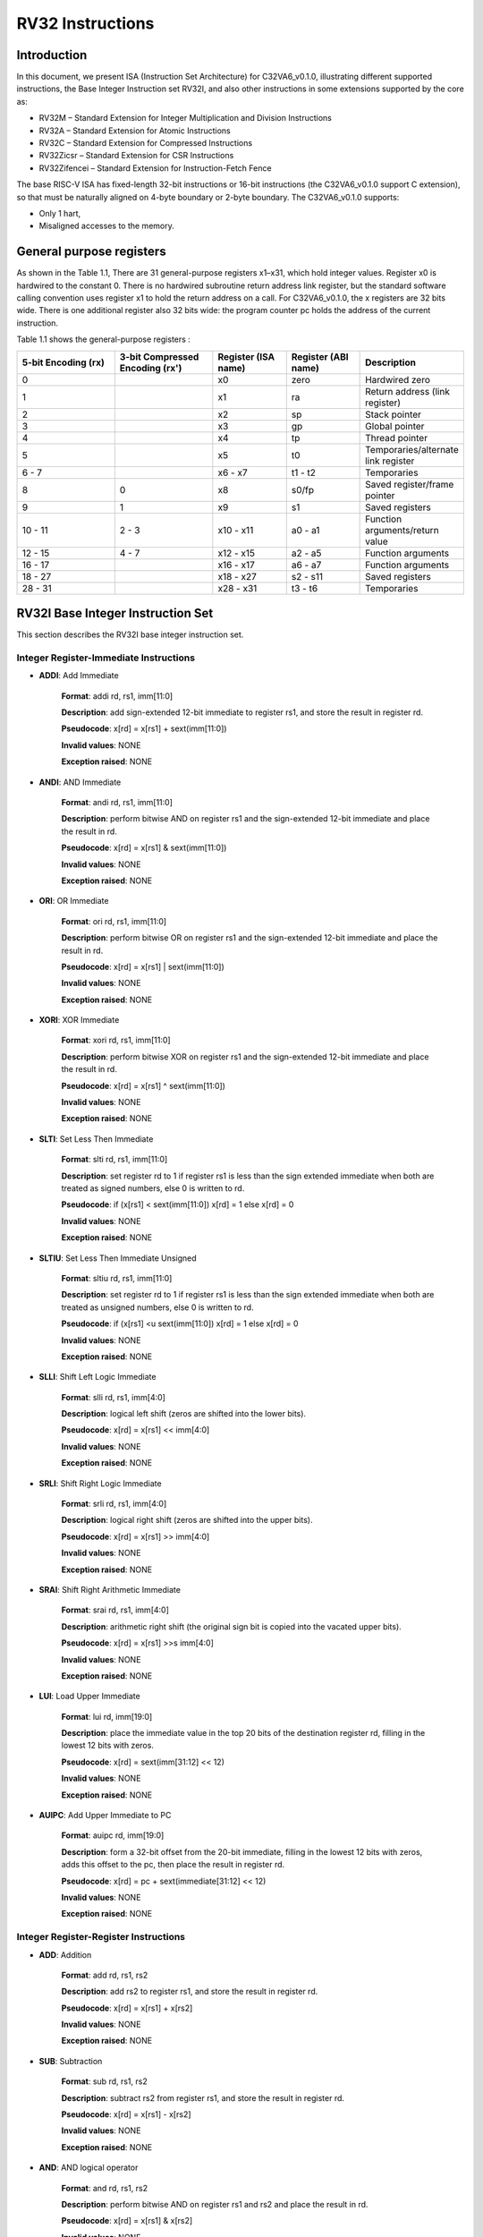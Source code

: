RV32 Instructions
=================

Introduction
------------------

In this document, we present ISA (Instruction Set Architecture) for C32VA6_v0.1.0, illustrating different supported instructions, the Base Integer Instruction set RV32I, and also other instructions in some extensions supported by the core as:

* RV32M        – Standard Extension for Integer Multiplication and Division Instructions
* RV32A        – Standard Extension for Atomic Instructions
* RV32C        – Standard Extension for Compressed Instructions
* RV32Zicsr    – Standard Extension for CSR Instructions
* RV32Zifencei – Standard Extension for Instruction-Fetch Fence

The base RISC-V ISA has fixed-length 32-bit instructions or 16-bit instructions (the C32VA6_v0.1.0 support C extension), so that must be naturally aligned on 4-byte boundary or 2-byte boundary.
The C32VA6_v0.1.0 supports:

* Only 1 hart,
* Misaligned accesses to the memory.

General purpose registers
--------------------------

As shown in the Table 1.1, There are 31 general-purpose registers x1–x31, which hold integer values. Register x0 is hardwired to the constant 0. There is no hardwired subroutine return address link register, but the standard software calling convention uses register x1 to hold the return address on a call. For C32VA6_v0.1.0, the x registers are 32 bits wide. There is one additional register also 32 bits wide: the program counter pc holds the address of the current instruction.

Table 1.1 shows the general-purpose registers :

.. list-table::
   :widths: 20 20 15 15 20
   :header-rows: 1

   * - **5-bit Encoding (rx)**
     - **3-bit Compressed Encoding (rx')**
     - **Register (ISA name)**
     - **Register (ABI name)**
     - **Description**
   * - 0
     -
     - x0
     - zero
     - Hardwired zero
   * - 1
     -
     - x1
     - ra
     - Return address (link register)
   * - 2
     -
     - x2
     - sp
     - Stack pointer
   * - 3
     -
     - x3
     - gp
     - Global pointer
   * - 4
     -
     - x4
     - tp
     - Thread pointer
   * - 5
     -
     - x5
     - t0
     - Temporaries/alternate link register
   * - 6 - 7
     -
     - x6 - x7
     - t1 - t2
     - Temporaries
   * - 8
     - 0
     - x8
     - s0/fp
     - Saved register/frame pointer
   * - 9
     - 1
     - x9
     - s1
     - Saved registers
   * - 10 - 11
     - 2 - 3
     - x10 - x11
     - a0 - a1
     - Function arguments/return value
   * - 12 - 15
     - 4 - 7
     - x12 - x15
     - a2 - a5
     - Function arguments
   * - 16 - 17
     -
     - x16 - x17
     - a6 - a7
     - Function arguments
   * - 18 - 27
     -
     - x18 - x27
     - s2 - s11
     - Saved registers
   * - 28 - 31
     -
     - x28 - x31
     - t3 - t6
     - Temporaries

RV32I Base Integer Instruction Set
-----------------------------------

This section describes the RV32I base integer instruction set.

Integer Register-Immediate Instructions
^^^^^^^^^^^^^^^^^^^^^^^^^^^^^^^^^^^^^^^^

- **ADDI**: Add Immediate

    **Format**: addi rd, rs1, imm[11:0]

    **Description**: add sign-extended 12-bit immediate to register rs1, and store the result in register rd.

    **Pseudocode**: x[rd] = x[rs1] + sext(imm[11:0])

    **Invalid values**: NONE

    **Exception raised**: NONE

- **ANDI**: AND Immediate

    **Format**: andi rd, rs1, imm[11:0]

    **Description**: perform bitwise AND on register rs1 and the sign-extended 12-bit immediate and place the result in rd.

    **Pseudocode**: x[rd] = x[rs1] & sext(imm[11:0])

    **Invalid values**: NONE

    **Exception raised**: NONE

- **ORI**: OR Immediate

    **Format**: ori rd, rs1, imm[11:0]

    **Description**: perform bitwise OR on register rs1 and the sign-extended 12-bit immediate and place the result in rd.

    **Pseudocode**: x[rd] = x[rs1] | sext(imm[11:0])

    **Invalid values**: NONE

    **Exception raised**: NONE

- **XORI**: XOR Immediate

    **Format**: xori rd, rs1, imm[11:0]

    **Description**: perform bitwise XOR on register rs1 and the sign-extended 12-bit immediate and place the result in rd.

    **Pseudocode**: x[rd] = x[rs1] ^ sext(imm[11:0])

    **Invalid values**: NONE

    **Exception raised**: NONE

- **SLTI**: Set Less Then Immediate

    **Format**: slti rd, rs1, imm[11:0]

    **Description**: set register rd to 1 if register rs1 is less than the sign extended immediate when both are treated as signed numbers, else 0 is written to rd.

    **Pseudocode**: if (x[rs1] < sext(imm[11:0]) x[rd] = 1 else x[rd] = 0

    **Invalid values**: NONE

    **Exception raised**: NONE

- **SLTIU**: Set Less Then Immediate Unsigned

    **Format**: sltiu rd, rs1, imm[11:0]

    **Description**: set register rd to 1 if register rs1 is less than the sign extended immediate when both are treated as unsigned numbers, else 0 is written to rd.

    **Pseudocode**: if (x[rs1] <u sext(imm[11:0]) x[rd] = 1 else x[rd] = 0

    **Invalid values**: NONE

    **Exception raised**: NONE

- **SLLI**: Shift Left Logic Immediate

    **Format**: slli rd, rs1, imm[4:0]

    **Description**: logical left shift (zeros are shifted into the lower bits).

    **Pseudocode**: x[rd] = x[rs1] << imm[4:0]

    **Invalid values**: NONE

    **Exception raised**: NONE

- **SRLI**: Shift Right Logic Immediate

    **Format**: srli rd, rs1, imm[4:0]

    **Description**: logical right shift (zeros are shifted into the upper bits).

    **Pseudocode**: x[rd] = x[rs1] >> imm[4:0]

    **Invalid values**: NONE

    **Exception raised**: NONE

- **SRAI**: Shift Right Arithmetic Immediate

    **Format**: srai rd, rs1, imm[4:0]

    **Description**: arithmetic right shift (the original sign bit is copied into the vacated upper bits).

    **Pseudocode**: x[rd] = x[rs1] >>s imm[4:0]

    **Invalid values**: NONE

    **Exception raised**: NONE

- **LUI**: Load Upper Immediate

    **Format**: lui rd, imm[19:0]

    **Description**: place the immediate value in the top 20 bits of the destination register rd, filling in the lowest 12 bits with zeros.

    **Pseudocode**: x[rd] = sext(imm[31:12] << 12)

    **Invalid values**: NONE

    **Exception raised**: NONE

- **AUIPC**: Add Upper Immediate to PC

    **Format**: auipc rd, imm[19:0]

    **Description**: form a 32-bit offset from the 20-bit immediate, filling in the lowest 12 bits with zeros, adds this offset to the pc, then place the result in register rd.

    **Pseudocode**: x[rd] = pc + sext(immediate[31:12] << 12)

    **Invalid values**: NONE

    **Exception raised**: NONE

Integer Register-Register Instructions
^^^^^^^^^^^^^^^^^^^^^^^^^^^^^^^^^^^^^^^

- **ADD**: Addition

    **Format**: add rd, rs1, rs2

    **Description**: add rs2 to register rs1, and store the result in register rd.

    **Pseudocode**: x[rd] = x[rs1] + x[rs2]

    **Invalid values**: NONE

    **Exception raised**: NONE

- **SUB**: Subtraction

    **Format**: sub rd, rs1, rs2

    **Description**: subtract rs2 from register rs1, and store the result in register rd.

    **Pseudocode**: x[rd] = x[rs1] - x[rs2]

    **Invalid values**: NONE

    **Exception raised**: NONE

- **AND**: AND logical operator

    **Format**: and rd, rs1, rs2

    **Description**: perform bitwise AND on register rs1 and rs2 and place the result in rd.

    **Pseudocode**: x[rd] = x[rs1] & x[rs2]

    **Invalid values**: NONE

    **Exception raised**: NONE

- **OR**: OR logical operator

    **Format**: or rd, rs1, rs2

    **Description**: perform bitwise OR on register rs1 and rs2 and place the result in rd.

    **Pseudocode**: x[rd] = x[rs1] | x[rs2]

    **Invalid values**: NONE

    **Exception raised**: NONE

- **XOR**: XOR logical operator

    **Format**: xor rd, rs1, rs2

    **Description**: perform bitwise XOR on register rs1 and rs2 and place the result in rd.

    **Pseudocode**: x[rd] = x[rs1] ^ x[rs2]

    **Invalid values**: NONE

    **Exception raised**: NONE

- **SLT**: Set Less Then

    **Format**: slt rd, rs1, rs2

    **Description**: set register rd to 1 if register rs1 is less than rs2 when both are treated as signed numbers, else 0 is written to rd.

    **Pseudocode**: if (x[rs1] < x[rs2]) x[rd] = 1 else x[rd] = 0

    **Invalid values**: NONE

    **Exception raised**: NONE

- **SLTU**: Set Less Then Unsigned

    **Format**: sltu rd, rs1, rs2

    **Description**: set register rd to 1 if register rs1 is less than rs2 when both are treated as unsigned numbers, else 0 is written to rd.

    **Pseudocode**: if (x[rs1] <u x[rs2]) x[rd] = 1 else x[rd] = 0

    **Invalid values**: NONE

    **Exception raised**: NONE

- **SLL**: Shift Left Logic

    **Format**: sll rd, rs1, rs2

    **Description**: logical left shift (zeros are shifted into the lower bits).

    **Pseudocode**: x[rd] = x[rs1] << x[rs2]

    **Invalid values**: NONE

    **Exception raised**: NONE

- **SRL**: Shift Right Logic

    **Format**: srl rd, rs1, rs2

    **Description**: logical right shift (zeros are shifted into the upper bits).

    **Pseudocode**: x[rd] = x[rs1] >> x[rs2]

    **Invalid values**: NONE

    **Exception raised**: NONE

- **SRA**: Shift Right Arithmetic

    **Format**: sra rd, rs1, rs2

    **Description**: arithmetic right shift (the original sign bit is copied into the vacated upper bits).

    **Pseudocode**: x[rd] = x[rs1] >>s x[rs2]

    **Invalid values**: NONE

    **Exception raised**: NONE

Control Transfer Instructions
^^^^^^^^^^^^^^^^^^^^^^^^^^^^^^

**Unconditional Jumps**

- **JAL**: Jump and Link

    **Format**: jal rd, imm[20:1]

    **Description**: offset is sign-extended and added to the pc to form the jump target address (pc is calculated using signed arithmetic), then setting the least-significant bit of the result to zero, and store the address of instruction following the jump (pc+4) into register rd.

    **Pseudocode**: x[rd] = pc+4; pc += sext(imm[20:1])

    **Invalid values**: NONE

    **Exception raised**: jumps to an incorrect instruction address will usually quickly raise an exception. An exception is raised on taken branch or unconditional jump if the target address is not aligned on 4-byte or 2-byte boundary, because the core supports compressed instructions.

- **JALR**: Jump and Link Register

    **Format**: jalr rd, rs1, imm[11:0]

    **Description**: target address is obtained by adding the 12-bit signed immediate to the register rs1 (pc is calculated using signed arithmetic), then setting the least-significant bit of the result to zero, and store the address of instruction following the jump (pc+4) into register rd.

    **Pseudocode**: t = pc+4; pc = (x[rs1]+sext(imm[11:0]))&∼1 ; x[rd] = t

    **Invalid values**: NONE

    **Exception raised**: jumps to an incorrect instruction address will usually quickly raise an exception. An exception is raised on taken branch or unconditional jump if the target address is not aligned on 4-byte or 2-byte boundary, because the core supports compressed instructions.

**Conditional Branches**

- **BEQ**: Branch Equal

    **Format**: beq rs1, rs2, imm[12:1]

    **Description**: takes the branch (pc is calculated using signed arithmetic) if registers rs1 and rs2 are equal.

    **Invalid values**: NONE

    **Pseudocode**: if (x[rs1] == x[rs2]) pc += sext({imm[12:1], 1’b0}) else pc += 4

    **Exception raised**: no instruction fetch misaligned exception is generated for a conditional branch that is not taken.

- **BNE**: Branch Not Equal

    **Format**: bne rs1, rs2, imm[12:1]

    **Description**: takes the branch (pc is calculated using signed arithmetic) if registers rs1 and rs2 are not equal.

    **Invalid values**: NONE

    **Pseudocode**: if (x[rs1] != x[rs2]) pc += sext({imm[12:1], 1’b0}) else pc += 4

    **Exception raised**: no instruction fetch misaligned exception is generated for a conditional branch that is not taken.

- **BLT**: Branch Less Than

    **Format**: blt rs1, rs2, imm[12:1]

    **Description**: takes the branch (pc is calculated using signed arithmetic) if registers rs1 less than rs2 (using signed comparison).

    **Invalid values**: NONE

    **Pseudocode**: if (x[rs1] < x[rs2]) pc += sext({imm[12:1], 1’b0}) else pc += 4

    **Exception raised**: no instruction fetch misaligned exception is generated for a conditional branch that is not taken.

- **BLTU**: Branch Less Than Unsigned

    **Format**: bltu rs1, rs2, imm[12:1]

    **Description**: takes the branch (pc is calculated using signed arithmetic) if registers rs1 less than rs2 (using unsigned comparison).

    **Invalid values**: NONE

    **Pseudocode**: if (x[rs1] <u x[rs2]) pc += sext({imm[12:1], 1’b0}) else pc += 4

    **Exception raised**: no instruction fetch misaligned exception is generated for a conditional branch that is not taken.

- **BGE**: Branch Greater or Equal

    **Format**: bge rs1, rs2, imm[12:1]

    **Description**: takes the branch (pc is calculated using signed arithmetic) if registers rs1 is greater than or equal rs2 (using signed comparison).

    **Pseudocode**: if (x[rs1] >= x[rs2]) pc += sext({imm[12:1], 1’b0}) else pc += 4

    **Invalid values**: NONE

    **Exception raised**: no instruction fetch misaligned exception is generated for a conditional branch that is not taken.

- **BGEU**: Branch Greater or Equal Unsigned

    **Format**: bgeu rs1, rs2, imm[12:1]

    **Description**: takes the branch (pc is calculated using signed arithmetic) if registers rs1 is greater than or equal rs2 (using unsigned comparison).

    **Invalid values**: NONE

    **Pseudocode**: if (x[rs1] >=u x[rs2]) pc += sext({imm[12:1], 1’b0}) else pc += 4

    **Exception raised**: no instruction fetch misaligned exception is generated for a conditional branch that is not taken.

Load and Store Instructions
^^^^^^^^^^^^^^^^^^^^^^^^^^^^^^

- **LB**: Load Byte

    **Format**: lb rd, imm(rs1)

    **Description**: loads a 8-bit value from memory, then sign-extends to 32-bit before storing in rd (rd is calculated using signed arithmetic), the effective address is obtained by adding register rs1 to the sign-extended 12-bit offset.

    **Pseudocode**: x[rd] = sext(M[x[rs1] + sext(imm[11:0])][7:0])

    **Invalid values**: NONE

    **Exception raised**: loads with a destination of x0 must still raise any exceptions and action any other side effects even though the load value is discarded.

- **LH**: Load Halfword

    **Format**: lh rd, imm(rs1)

    **Description**: loads a 16-bit value from memory, then sign-extends to 32-bit before storing in rd (rd is calculated using signed arithmetic), the effective address is obtained by adding register rs1 to the sign-extended 12-bit offset.

    **Pseudocode**: x[rd] = sext(M[x[rs1] + sext(imm[11:0])][15:0])

    **Invalid values**: NONE

    **Exception raised**: loads with a destination of x0 must still raise any exceptions and action any other side effects even though the load value is discarded, also an exception is raised if the memory address isn't aligned (2-byte boundary).

- **LW**: Load Word

    **Format**: lw rd, imm(rs1)

    **Description**: loads a 32-bit value from memory, then storing in rd (rd is calculated using signed arithmetic). The effective address is obtained by adding register rs1 to the sign-extended 12-bit offset.

    **Invalid values**: NONE

    **Pseudocode**: x[rd] = sext(M[x[rs1] + sext(imm[11:0])][31:0])

    **Exception raised**: loads with a destination of x0 must still raise any exceptions and action any other side effects even though the load value is discarded, also an exception is raised if the memory address isn't aligned (4-byte boundary).

- **LBU**: Load Byte Unsigned

    **Format**: lbu rd, imm(rs1)

    **Description**: loads a 8-bit value from memory, then zero-extends to 32-bit before storing in rd (rd is calculated using unsigned arithmetic), the effective address is obtained by adding register rs1 to the sign-extended 12-bit offset.

    **Pseudocode**: x[rd] = zext(M[x[rs1] + sext(imm[11:0])][7:0])

    **Invalid values**: NONE

    **Exception raised**: loads with a destination of x0 must still raise any exceptions and action any other side effects even though the load value is discarded.

- **LHU**: Load Halfword Unsigned

    **Format**: lhu rd, imm(rs1)

    **Description**: loads a 16-bit value from memory, then zero-extends to 32-bit before storing in rd (rd is calculated using unsigned arithmetic), the effective address is obtained by adding register rs1 to the sign-extended 12-bit offset.

    **Pseudocode**: x[rd] = zext(M[x[rs1] + sext(imm[11:0])][15:0])

    **Invalid values**: NONE

    **Exception raised**: loads with a destination of x0 must still raise any exceptions and action any other side effects even though the load value is discarded, also an exception is raised if the memory address isn't aligned (2-byte boundary).

- **SB**: Store Byte

    **Format**: sb rs2, imm(rs1)

    **Description**: stores a 8-bit value from the low bits of register rs2 to memory, the effective address is obtained by adding register rs1 to the sign-extended 12-bit offset.

    **Pseudocode**: M[x[rs1] + sext(imm[11:0])][7:0] = x[rs2][7:0]

    **Invalid values**: NONE

    **Exception raised**: NONE

- **SH**: Store Halfword

    **Format**: sh rs2, imm(rs1)

    **Description**: stores a 16-bit value from the low bits of register rs2 to memory, the effective address is obtained by adding register rs1 to the sign-extended 12-bit offset.

    **Pseudocode**: M[x[rs1] + sext(imm[11:0])][15:0] = x[rs2][15:0]

    **Invalid values**: NONE

    **Exception raised**: an exception is raised if the memory address isn't aligned (2-byte boundary).

- **SW**: Store Word

    **Format**: sw rs2, imm(rs1)

    **Description**: stores a 32-bit value from register rs2 to memory, the effective address is obtained by adding register rs1 to the sign-extended 12-bit offset.

    **Pseudocode**: M[x[rs1] + sext(imm[11:0])][31:0] = x[rs2][31:0]

    **Invalid values**: NONE

    **Exception raised**: an exception is raised if the memory address isn't aligned (4-byte boundary).

Memory Ordering
^^^^^^^^^^^^^^^^^^

- **FENCE**: Fence Instruction

    **Format**: fence pre, succ

    **Description**: order device I/O and memory accesses as viewed by other RISC-V harts and external devices or coprocessors. Any combination of device input (I), device output (O), memory reads (R), and memory writes (W) may be ordered with respect to any combination of the same. Informally, no other RISC-V hart or external device can observe any operation in the successor set following a FENCE before any operation in the predecessor set preceding the FENCE, as the core support 1 hart, the fence instruction has no effect so we can considerate it as a nop instruction.

    **Pseudocode**: No operation (nop)

    **Invalid values**: NONE

    **Exception raised**: NONE

Environment Call and Breakpoints
^^^^^^^^^^^^^^^^^^^^^^^^^^^^^^^^^

- **ECALL**: Environment Call

    **Format**: ecall

    **Description**: make a request to the supporting execution environment, which is usually an operating system. The ABI for the system will define how parameters for the environment request are passed, but usually these will be in defined locations in the integer register file.

    **Pseudocode**: RaiseException(EnvironmentCall)

    **Invalid values**: NONE

    **Exception raised**: Raise an Environment Call exception.

- **EBREAK**:Environment Break

    **Format**: ebreak

    **Description**: cause control to be transferred back to a debugging environment.

    **Pseudocode**: RaiseException(Breakpoint)

    **Invalid values**: NONE

    **Exception raised**: Raise a Breakpoint exception.

RV32M Multiplication and Division Instructions
------------------------------------------------------

This chapter describes the standard integer multiplication and division instruction extension, which
is named “M” and contains instructions that multiply or divide values held in two integer registers.

Multiplication Operations
^^^^^^^^^^^^^^^^^^^^^^^^^^^^^^^^^

- **MUL**: Multiplication

    **Format**: mul rd, rs1, rs2

    **Description**: performs a 32-bit × 32-bit multiplication and places the lower 32 bits in the destination register (Both rs1 and rs2 treated as signed numbers).

    **Pseudocode**: x[rd] = x[rs1] * x[rs2]

    **Invalid values**: NONE

    **Exception raised**: NONE

- **MULH**: Multiplication Higher

    **Format**: mulh rd, rs1, rs2

    **Description**: performs a 32-bit × 32-bit multiplication and places the upper 32 bits in the destination register of the 64-bit product (Both rs1 and rs2 treated as signed numbers).

    **Pseudocode**: x[rd] = (x[rs1] s*s x[rs2]) >>s 32

    **Invalid values**: NONE

    **Exception raised**: NONE

- **MULHU**: Multiplication Higher Unsigned

    **Format**: mulhu rd, rs1, rs2

    **Description**: performs a 32-bit × 32-bit multiplication and places the upper 32 bits in the destination register of the 64-bit product (Both rs1 and rs2 treated as unsigned numbers).

    **Pseudocode**: x[rd] = (x[rs1] u*u x[rs2]) >>u 32

    **Invalid values**: NONE

    **Exception raised**: NONE

- **MULHSU**: Multiplication Higher Signed Unsigned

    **Format**: mulhsu rd, rs1, rs2

    **Description**: performs a 32-bit × 32-bit multiplication and places the upper 32 bits in the destination register of the 64-bit product (rs1 treated as signed number, rs2 treated as unsigned number).

    **Pseudocode**: x[rd] = (x[rs1] s*u x[rs2]) >>s 32

    **Invalid values**: NONE

    **Exception raised**: NONE

Division Operations
^^^^^^^^^^^^^^^^^^^^^^^^^^^^^^^^^

- **DIV**: Division

    **Format**: div rd, rs1, rs2

    **Description**: perform signed integer division of 32 bits by 32 bits (rounding towards zero).

    **Pseudocode**: x[rd] = x[rs1] /s x[rs2]

    **Invalid values**: NONE

    **Exception raised**: NONE

- **DIVU**: Division Unsigned

    **Format**: divu rd, rs1, rs2

    **Description**: perform unsigned integer division of 32 bits by 32 bits (rounding towards zero).

    **Pseudocode**: x[rd] = x[rs1] /u x[rs2]

    **Invalid values**: NONE

    **Exception raised**: NONE

- **REM**: Remain

    **Format**: rem rd, rs1, rs2

    **Description**: provide the remainder of the corresponding division operation DIV (the sign of rd equals the sign of rs1).

    **Pseudocode**: x[rd] = x[rs1] %s x[rs2]

    **Invalid values**: NONE

    **Exception raised**: NONE

- **REMU**: Remain Unsigned

    **Format**: rem rd, rs1, rs2

    **Description**: provide the remainder of the corresponding division operation DIVU.

    **Pseudocode**: x[rd] = x[rs1] %u x[rs2]

    **Invalid values**: NONE

    **Exception raised**: NONE


RV32A Atomic Instructions
--------------------------------

The standard atomic instruction extension is denoted by instruction subset name “A”, and contains instructions that atomically read-modify-write memory to support synchronization between
multiple RISC-V harts running in the same memory space. The two forms of atomic instruction
provided are load-reserved/store-conditional instructions and atomic fetch-and-op memory instructions. Both types of atomic instruction support various memory consistency orderings including
unordered, acquire, release, and sequentially consistent semantics.

Load-Reserved/Store-Conditional Instructions
^^^^^^^^^^^^^^^^^^^^^^^^^^^^^^^^^^^^^^^^^^^^^

- **LR.W**: Load-Reserved Word

    **Format**: lr.w rd, (rs1)

    **Description**: LR loads a word from the address in rs1, places the sign-extended value in rd, and registers a reservation on the memory address.

    **Pseudocode**: x[rd] = LoadReserved32(M[x[rs1]])

    **Invalid values**: NONE

    **Exception raised**: If the address is not naturally aligned (4-byte boundary), a misaligned address exception will be generated.

- **SC.W**: Store-Conditional Word

    **Format**: sc.w rd, rs2, (rs1)

    **Description**: SC writes a word in rs2 to the address in rs1, provided a valid reservation still exists on that address. SC writes zero to rd on success or a nonzero code on failure.

    **Pseudocode**: x[rd] = StoreConditional32(M[x[rs1]], x[rs2])

    **Invalid values**: NONE

    **Exception raised**: If the address is not naturally aligned (4-byte boundary), a misaligned address exception will be generated.

Atomic Memory Operations
^^^^^^^^^^^^^^^^^^^^^^^^^^

- **AMOADD.W**: Atomic Memory Operation: Add Word

    **Format**: amoadd.w rd, rs2, (rs1)

    **Description**: AMOADD.W atomically loads a data value from the address in rs1, places the value into register rd, then adds the loaded value and the original value in rs2, then stores the result back to the address in rs1. 

    **Pseudocode**: x[rd] = AMO32(M[x[rs1]] + x[rs2])

    **Invalid values**: NONE

    **Exception raised**: If the address is not naturally aligned (4-byte boundary), a misaligned address exception will be generated.

- **AMOAND.W**: Atomic Memory Operation: And Word

    **Format**: amoand.w rd, rs2, (rs1)

    **Description**: AMOAND.W atomically loads a data value from the address in rs1, places the value into register rd, then performs an AND between the loaded value and the original value in rs2, then stores the result back to the address in rs1.

    **Pseudocode**: x[rd] = AMO32(M[x[rs1]] & x[rs2])

    **Invalid values**: NONE

    **Exception raised**: If the address is not naturally aligned (4-byte boundary), a misaligned address exception will be generated.

- **AMOOR.W**: Atomic Memory Operation: Or Word

    **Format**: amoor.w rd, rs2, (rs1)

    **Description**: AMOOR.W atomically loads a data value from the address in rs1, places the value into register rd, then performs an OR between the loaded value and the original value in rs2, then stores the result back to the address in rs1.

    **Pseudocode**: x[rd] = AMO32(M[x[rs1]] | x[rs2])

    **Invalid values**: NONE

    **Exception raised**: If the address is not naturally aligned (4-byte boundary), a misaligned address exception will be generated.

- **AMOXOR.W**: Atomic Memory Operation: Xor Word

    **Format**: amoxor.w rd, rs2, (rs1)

    **Description**: AMOXOR.W atomically loads a data value from the address in rs1, places the value into register rd, then performs a XOR between the loaded value and the original value in rs2, then stores the result back to the address in rs1.

    **Pseudocode**: x[rd] = AMO32(M[x[rs1]] ^ x[rs2])

    **Invalid values**: NONE

    **Exception raised**: If the address is not naturally aligned (4-byte boundary), a misaligned address exception will be generated.

- **AMOSWAP.W**: Atomic Memory Operation: Swap Word

    **Format**: amoswap.w rd, rs2, (rs1)

    **Description**: AMOSWAP.W atomically loads a data value from the address in rs1, places the value into register rd, then performs a SWAP between the loaded value and the original value in rs2, then stores the result back to the address in rs1.

    **Pseudocode**: x[rd] = AMO32(M[x[rs1]] SWAP x[rs2])

    **Invalid values**: NONE

    **Exception raised**: If the address is not naturally aligned (4-byte boundary), a misaligned address exception will be generated.

- **AMOMIN.W**: Atomic Memory Operation: Minimum Word

    **Format**: amomin.d rd, rs2, (rs1)

    **Description**: AMOMIN.W atomically loads a data value from the address in rs1, places the value into register rd, then choses the minimum between the loaded value and the original value in rs2, then stores the result back to the address in rs1.

    **Pseudocode**: x[rd] = AMO32(M[x[rs1]] MIN x[rs2])

    **Invalid values**: NONE

    **Exception raised**: If the address is not naturally aligned (4-byte boundary), a misaligned address exception will be generated.

- **AMOMINU.W**: Atomic Memory Operation: Minimum Word, Unsigned

    **Format**: amominu.d rd, rs2, (rs1)

    **Description**: AMOMINU.W atomically loads a data value from the address in rs1, places the value into register rd, then choses the minimum (the values treated as unsigned) between the loaded value and the original value in rs2, then stores the result back to the address in rs1.

    **Pseudocode**: x[rd] = AMO32(M[x[rs1]] MINU x[rs2])

    **Invalid values**: NONE

    **Exception raised**: If the address is not naturally aligned (4-byte boundary), a misaligned address exception will be generated.

- **AMOMAX.W**: Atomic Memory Operation: Maximum Word, Unsigned

    **Format**: amomax.d rd, rs2, (rs1)

    **Description**: AMOMAX.W atomically loads a data value from the address in rs1, places the value into register rd, then choses the maximum between the loaded value and the original value in rs2, then stores the result back to the address in rs1.

    **Pseudocode**: x[rd] = AMO32(M[x[rs1]] MAX x[rs2])

    **Invalid values**: NONE

    **Exception raised**: If the address is not naturally aligned (4-byte boundary), a misaligned address exception will be generated.

- **AMOMAXU.W**: Atomic Memory Operation: Maximum Word, Unsigned

    **Format**: amomaxu.d rd, rs2, (rs1)

    **Description**: AMOMAXU.W atomically loads a data value from the address in rs1, places the value into register rd, then choses the maximum (the values treated as unsigned) between the loaded value and the original value in rs2, then stores the result back to the address in rs1.

    **Pseudocode**: x[rd] = AMO32(M[x[rs1]] MAXU x[rs2])

    **Invalid values**: NONE

    **Exception raised**: If the address is not naturally aligned (4-byte boundary), a misaligned address exception will be generated.

RV32C Compressed Instructions
--------------------------------

RVC uses a simple compression scheme that offers shorter 16-bit versions of common 32-bit RISC-V
instructions when:

    • the immediate or address offset is small;
    • one of the registers is the zero register (x0), the ABI link register (x1), or the ABI stack pointer (x2);
    • the destination register and the first source register are identical;
    • the registers used are the 8 most popular ones.

The C extension is compatible with all other standard instruction extensions. The C extension
allows 16-bit instructions to be freely intermixed with 32-bit instructions, with the latter now able
to start on any 16-bit boundary. With the addition of the C extension, JAL and JALR instructions
will no longer raise an instruction misaligned exception.

Integer Computational Instructions
^^^^^^^^^^^^^^^^^^^^^^^^^^^^^^^^^^^^

- **C.LI**: Compressed Load Immediate

    **Format**: c.li rd, imm[5:0]

    **Description**: loads the sign-extended 6-bit immediate, imm, into register rd.

    **Pseudocode**: x[rd] = sext(imm[5:0])

    **Invalid values**: rd = x0

    **Exception raised**: NONE

- **C.LUI**: Compressed Load Upper Immediate

    **Format**: c.lui rd, nzimm[17:12]

    **Description**: loads the non-zero 6-bit immediate field into bits 17–12 of the destination register, clears the bottom 12 bits, and sign-extends bit 17 into all higher bits of the destination.

    **Pseudocode**: x[rd] = sext(nzimm[17:12] << 12)

    **Invalid values**: rd = x0 & rd = x2 & nzimm = 0

    **Exception raised**: NONE

- **C.ADDI**: Compressed Addition Immediate

    **Format**: c.addi rd, nzimm[5:0]

    **Description**: adds the non-zero sign-extended 6-bit immediate to the value in register rd then writes the result to rd.

    **Pseudocode**: x[rd] = x[rd] + sext(nzimm[5:0])

    **Invalid values**: rd = x0 & nzimm = 0

    **Exception raised**: NONE

- **C.ADDI16SP**: Addition Immediate Scaled by 16, to Stack Pointer

    **Format**: c.addi16sp nzimm[9:4]

    **Description**: adds the non-zero sign-extended 6-bit immediate to the value in the stack pointer (sp=x2), where the immediate is scaled to represent multiples of 16 in the range (-512,496). C.ADDI16SP is used to adjust the stack pointer in procedure prologues and epilogues. C.ADDI16SP shares the opcode with C.LUI, but has a destination field of x2.

    **Pseudocode**: x[2] = x[2] + sext(nzimm[9:4])

    **Invalid values**: rd != x2 & nzimm = 0

    **Exception raised**: NONE

- **C.ADDI4SPN**: Addition Immediate Scaled by 4, to Stack Pointer

    **Format**: c.addi4spn nzimm[9:2]

    **Description**: adds a zero-extended non-zero immediate, scaled by 4, to the stack pointer, x2, and writes the result to rd'. This instruction is used to generate pointers to stack-allocated variables.

    **Pseudocode**: x[8 + rd'] = x[2] + zext(nzimm[9:2])

    **Invalid values**: nzimm = 0

    **Exception raised**: NONE

- **C.SLLI**: Compressed Shift Left Logic Immediate

    **Format**: c.slli rd, uimm[5:0]

    **Description**: performs a logical left shift (zeros are shifted into the lower bits).

    **Pseudocode**: x[rd] = x[rd] << uimm[5:0]

    **Invalid values**: rd = x0 & uimm[5] = 0

    **Exception raised**: NONE

- **C.SRLI**: Compressed Shift Right Logic Immediate

    **Format**: c.srli rd', uimm[5:0]

    **Description**: performs a logical right shift (zeros are shifted into the upper bits).

    **Pseudocode**: x[8 + rd'] = x[8 + rd'] >> uimm[5:0]

    **Invalid values**: uimm[5] = 0

    **Exception raised**: NONE

- **C.SRAI**: Compressed Shift Right Arithmetic Immediate

    **Format**: c.srai rd', uimm[5:0]

    **Description**: performs an arithmetic right shift (sign bits are shifted into the upper bits).

    **Pseudocode**: x[8 + rd'] = x[8 + rd'] >>s uimm[5:0]

    **Invalid values**: uimm[5] = 0

    **Exception raised**: NONE

- **C.ANDI**: Compressed AND Immediate

    **Format**: c.andi rd', imm[5:0]

    **Description**: computes the bitwise AND of the value in register rd', and the sign-extended 6-bit immediate, then writes the result to rd'.

    **Pseudocode**: x[8 + rd'] = x[8 + rd'] & sext(imm[5:0])

    **Invalid values**: NONE

    **Exception raised**: NONE

- **C.ADD**: Compressed Addition

    **Format**: c.add rd, rs2

    **Description**: adds the values in registers rd and rs2 and writes the result to register rd.

    **Pseudocode**: x[rd] = x[rd] + x[rs2]

    **Invalid values**: rd = x0 & rs2 = x0

    **Exception raised**: NONE

- **C.MV**: Move

    **Format**: c.mv rd, rs2

    **Description**: copies the value in register rs2 into register rd.

    **Pseudocode**: x[rd] = x[rs2]

    **Invalid values**: rd = x0 & rs2 = x0

    **Exception raised**: NONE

- **C.AND**: Compressed AND

    **Format**: c.and rd', rs2'

    **Description**: computes the bitwise AND of of the value in register rd', and register rs2', then writes the result to rd'.

    **Pseudocode**: x[8 + rd'] = x[8 + rd'] & x[8 + rs2']

    **Invalid values**: NONE

    **Exception raised**: NONE

- **C.OR**: Compressed OR

    **Format**: c.or rd', rs2'

    **Description**: computes the bitwise OR of of the value in register rd', and register rs2', then writes the result to rd'.

    **Pseudocode**: x[8 + rd'] = x[8 + rd'] | x[8 + rs2']

    **Invalid values**: NONE

    **Exception raised**: NONE

- **C.XOR**: Compressed XOR

    **Format**: c.and rd', rs2'

    **Description**: computes the bitwise XOR of of the value in register rd', and register rs2', then writes the result to rd'.

    **Pseudocode**: x[8 + rd'] = x[8 + rd'] ^ x[8 + rs2']

    **Invalid values**: NONE

    **Exception raised**: NONE

- **C.SUB**: Compressed Subtraction

    **Format**: c.sub rd', rs2'

    **Description**: subtracts the value in registers rs2' from value in rd' and writes the result to register rd'.

    **Pseudocode**: x[8 + rd'] = x[8 + rd'] - x[8 + rs2']

    **Invalid values**: NONE

    **Exception raised**: NONE

- **C.EBREAK**: Compressed Ebreak

    **Format**: c.ebreak

    **Description**: cause control to be transferred back to the debugging environment.

    **Pseudocode**: RaiseException(Breakpoint)

    **Invalid values**: NONE

    **Exception raised**: Raise a Breakpoint exception.

Control Transfer Instructions
^^^^^^^^^^^^^^^^^^^^^^^^^^^^^^^^^^^^

- **C.J**: Compressed Jump

    **Format**: c.j imm[11:1]

    **Description**: performs an unconditional control transfer. The offset is sign-extended and added to the pc to form the jump target address.

    **Pseudocode**: pc += sext(imm[11:1])

    **Invalid values**: NONE

    **Exception raised**: jumps to an incorrect instruction address will usually quickly raise an exception.

- **C.JAL**: Compressed Jump and Link

    **Format**: c.jal imm[11:1]

    **Description**: performs the same operation as C.J, but additionally writes the address of the instruction following the jump (pc+2) to the link register, x1.

    **Pseudocode**: x[1] = pc+2; pc += sext(imm[11:1])

    **Invalid values**: NONE

    **Exception raised**: jumps to an incorrect instruction address will usually quickly raise an exception.

- **C.JR**: Compressed Jump Register

    **Format**: c.jr rs1

    **Description**: performs an unconditional control transfer to the address in register rs1.

    **Pseudocode**: pc = x[rs1]

    **Invalid values**: rs1 = x0

    **Exception raised**: jumps to an incorrect instruction address will usually quickly raise an exception.

- **C.JALR**: Compressed Jump and Link Register

    **Format**: c.jalr rs1

    **Description**: performs the same operation as C.JR, but additionally writes the address of the instruction following the jump (pc+2) to the link register, x1.

    **Pseudocode**: t = pc+2; pc = x[rs1]; x[1] = t

    **Invalid values**: rs1 = x0

    **Exception raised**: jumps to an incorrect instruction address will usually quickly raise an exception.

- **C.BEQZ**: Branch if Equal Zero

    **Format**: c.beqz rs1', imm[8:1]

    **Description**: performs conditional control transfers. The offset is sign-extended and added to the pc to form the branch target address. C.BEQZ takes the branch if the value in register rs1' is zero.

    **Pseudocode**: if (x[8+rs1'] == 0) pc += sext(imm[8:1])

    **Invalid values**: NONE

    **Exception raised**: No instruction fetch misaligned exception is generated for a conditional branch that is not taken.

- **C.BNEZ**: Branch if Not Equal Zero

    **Format**: c.bnez rs1', imm[8:1]

    **Description**: performs conditional control transfers. The offset is sign-extended and added to the pc to form the branch target address. C.BEQZ takes the branch if the value in register rs1' isn't zero.

    **Pseudocode**: if (x[8+rs1'] != 0) pc += sext(imm[8:1])

    **Invalid values**: NONE

    **Exception raised**: No instruction fetch misaligned exception is generated for a conditional branch that is not taken.

Load and Store Instructions
^^^^^^^^^^^^^^^^^^^^^^^^^^^^^^^

- **C.LWSP**: Load Word Stack-Pointer

    **Format**: c.lwsp rd, uimm(x2)

    **Description**: loads a 32-bit value from memory into register rd. It computes an effective address by adding the zero-extended offset, scaled by 4, to the stack pointer, x2.

    **Pseudocode**: x[rd] = M[x[2] + zext(uimm[7:2])][31:0]

    **Invalid values**: rd = x0

    **Exception raised**: loads with a destination of x0 must still raise any exceptions, also an exception if the memory address isn't aligned (4-byte boundary).

- **C.SWSP**: Store Word Stack-Pointer

    **Format**: c.swsp rd, uimm(x2)

    **Description**: stores a 32-bit value in register rs2 to memory. It computes an effective address by adding the zero-extended offset, scaled by 4, to the stack pointer, x2.

    **Pseudocode**: M[x[2] + zext(uimm[7:2])][31:0] = x[rs2]

    **Invalid values**: NONE

    **Exception raised**: An exception raised if the memory address isn't aligned (4-byte boundary).

- **C.LW**: Compressed Load Word

    **Format**: c.lw rd', uimm(rs1')

    **Description**: loads a 32-bit value from memory into register rd'. It computes an effective address by adding the zero-extended offset, scaled by 4, to the base address in register rs1'.

    **Pseudocode**: x[8+rd'] = M[x[8+rs1'] + zext(uimm[6:2])][31:0])

    **Invalid values**: NONE

    **Exception raised**: An exception raised if the memory address isn't aligned (4-byte boundary).

- **C.SW**: Compressed Store Word

    **Format**: c.sw rs2', uimm(rs1')

    **Description**: stores a 32-bit value from memory into register rd'. It computes an effective address by adding the zero-extended offset, scaled by 4, to the base address in register rs1'.

    **Pseudocode**: M[x[8+rs1'] + zext(uimm[6:2])][31:0] = x[8+rs2']

    **Invalid values**: NONE

    **Exception raised**: An exception raised if the memory address isn't aligned (4-byte boundary).

RV32Zicsr Control and Status Register Instructions
---------------------------------------------------

All CSR instructions atomically read-modify-write a single CSR, whose CSR specifier is encoded in the 12-bit csr field of the instruction held in bits 31–20. The immediate forms use a 5-bit zero-extended immediate encoded in the rs1 field.

- **CSRRW**: Control and Status Register Read and Write

    **Format**: csrrw rd, csr, rs1

    **Description**: reads the old value of the CSR, zero-extends the value to 32 bits, then writes it to integer register rd, the initial value in rs1 is written to the CSR. If rd=x0, then the instruction shall not read the CSR and shall not cause any of the side-effects that might occur on a CSR read.

    **Pseudocode**: t = CSRs[csr]; CSRs[csr] = x[rs1]; x[rd] = t

    **Invalid values**: NONE

    **Exception raised**: Attempts to access a non-existent CSR raise an illegal instruction exception.

- **CSRRS**: Control and Status Register Read and Set

    **Format**: csrrs rd, csr, rs1

    **Description**: reads the value of the CSR, zero-extends the value to 32 bits, and writes it to integer register rd, the initial value in integer register rs1 is treated as a bit mask that specifies bit positions to be set in the CSR. Any bit that is high in rs1 will cause the corresponding bit to be set in the CSR, if that CSR bit is writable. Other bits in the CSR are unaffected (though CSRs might have side effects when written), if rs1=x0, then the instruction will not write to the CSR at all, and so shall not cause any of the side effects that might otherwise occur on a CSR write, such as raising illegal instruction exceptions on accesses to read-only CSRs.

    **Pseudocode**: t = CSRs[csr]; CSRs[csr] = t | x[rs1]; x[rd] = t

    **Invalid values**: NONE

    **Exception raised**: Attempts to access a non-existent CSR raise an illegal instruction exception.

- **CSRRC**: Control and Status Register Read and Clear

    **Format**: csrrc rd, csr, rs1

    **Description**: reads the value of the CSR, zero-extends the value to 32 bits, and writes it to integer register rd, the initial value in integer register rs1 is treated as a bit mask that specifies bit positions to be cleared in the CSR. Any bit that is high in rs1 will cause the corresponding bit to be set in the CSR, if that CSR bit is writable. Other bits in the CSR are unaffected (though CSRs might have side effects when written), if rs1=x0, then the instruction will not write to the CSR at all, and so shall not cause any of the side effects that might otherwise occur on a CSR write, such as raising illegal instruction exceptions on accesses to read-only CSRs.

    **Pseudocode**: t = CSRs[csr]; CSRs[csr] = t & ∼x[rs1]; x[rd] = t

    **Invalid values**: NONE

    **Exception raised**: Attempts to access a non-existent CSR raise an illegal instruction exception.

- **CSRRWI**: Control and Status Register Read and Write Immediate

    **Format**: csrrwi rd, csr, uimm[4:0]

    **Description**: reads the old value of the CSR, zero-extends the value to 32 bits, then writes it to integer register rd. The zero-extends immediate is written to the CSR. If rd=x0, then the instruction shall not read the CSR and shall not cause any of the side-effects that might occur on a CSR read.

    **Pseudocode**: x[rd] = CSRs[csr]; CSRs[csr] = zext(uimm[4:0])

    **Invalid values**: NONE

    **Exception raised**: Attempts to access a non-existent CSR raise an illegal instruction exception.

- **CSRRSI**: Control and Status Register Read and Set Immediate

    **Format**: csrrsi rd, csr, uimm[4:0]

    **Description**: reads the value of the CSR, zero-extends the value to 32 bits, and writes it to integer register rd. The zero-extends immediate value is treated as a bit mask that specifies bit positions to be set in the CSR. Any bit that is high in zero-extends immediate will cause the corresponding bit to be set in the CSR, if that CSR bit is writable. Other bits in the CSR are unaffected (though CSRs might have side effects when written), if the uimm[4:0] field is zero, then these instructions will not write to the CSR, and shall not cause any of the side effects that might otherwise occur on a CSR write.

    **Pseudocode**: t = CSRs[csr]; CSRs[csr] = t | zext(uimm[4:0]); x[rd] = t

    **Invalid values**: NONE

    **Exception raised**: Attempts to access a non-existent CSR raise an illegal instruction exception.

- **CSRRCI**: Control and Status Register Read and Clear Immediate

    **Format**: csrrci rd, csr, uimm[4:0]

    **Description**: reads the value of the CSR, zero-extends the value to 32 bits, and writes it to integer register rd. The zero-extends immediate value is treated as a bit mask that specifies bit positions to be cleared in the CSR. Any bit that is high in zero-extends immediate will cause the corresponding bit to be set in the CSR, if that CSR bit is writable. Other bits in the CSR are unaffected (though CSRs might have side effects when written), if the uimm[4:0] field is zero, then these instructions will not write to the CSR, and shall not cause any of the side effects that might otherwise occur on a CSR write.

    **Pseudocode**: t = CSRs[csr]; CSRs[csr] = t & ∼zext(uimm[4:0]); x[rd] = t

    **Invalid values**: NONE

    **Exception raised**: Attempts to access a non-existent CSR raise an illegal instruction exception.

RV32Zifencei Instruction-Fetch Fence
--------------------------------------

- **FENCE.I**: Fence Instruction

    **Format**: fence.i

    **Description**: The FENCE.I instruction is used to synchronize the instruction and data streams. RISC-V does not guarantee that stores to instruction memory will be made visible to instruction fetches on the same RISC-V hart until a FENCE.I instruction is executed. A FENCE.I instruction only ensures that a subsequent instruction fetch on a RISC-V hart will see any previous data stores already visible to the same RISC-V hart.

    **Pseudocode**: Fence(Store, Fetch)

    **Invalid values**: NONE

    **Exception raised**: NONE
